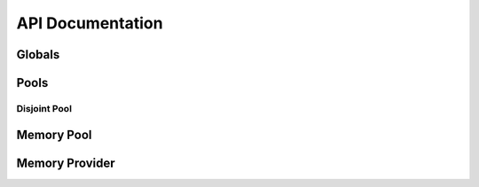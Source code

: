 ==========================================
API Documentation
==========================================

Globals
----------------------------------------------------------
.. doxygenfile:: base.h
    :sections: enum

Pools
----------------------------------------------------------
Disjoint Pool
^^^^^^^^^^^^^^^^^^^^^^^^^^^^^^^^^^^^^^^^^^^^^^^^^^^^^^^^^^
.. doxygenfile:: pool_disjoint.h
    :sections: enum typedef func var

Memory Pool
----------------------------------------------------------
.. doxygenfile:: memory_pool.h
    :sections: enum typedef func var

Memory Provider
----------------------------------------------------------
.. doxygenfile:: memory_provider.h
